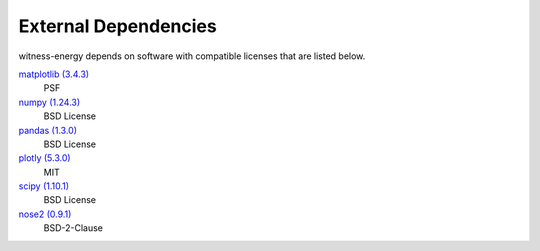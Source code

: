 External Dependencies
---------------------

witness-energy depends on software with compatible licenses that are listed below.

`matplotlib (3.4.3) <https://matplotlib.org>`_
    PSF

`numpy (1.24.3) <https://numpy.org>`_
    BSD License

`pandas (1.3.0) <https://pandas.pydata.org>`_
    BSD License

`plotly (5.3.0) <https://plotly.com/python/>`_
    MIT

`scipy (1.10.1) <https://scipy.org/>`_
    BSD License

`nose2 (0.9.1) <https://docs.nose2.io/>`_
    BSD-2-Clause
